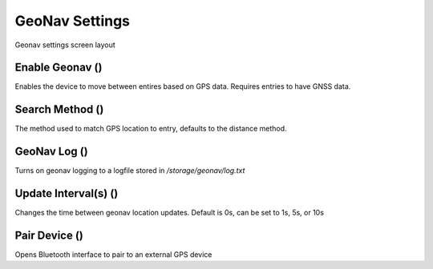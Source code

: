 GeoNav Settings
===============

.. figure:: /_static/images/settings/settings_geonav_framed.png
   :width: 40%
   :align: center
   :alt: Geonav settings screen layout

   Geonav settings screen layout

Enable Geonav (|geonav|)
------------------------
Enables the device to move between entires based on GPS data. Requires entries to have GNSS data.

Search Method (|method|)
------------------------
The method used to match GPS location to entry, defaults to the distance method.

GeoNav Log (|log|)
------------------
Turns on geonav logging to a logfile stored in */storage/geonav/log.txt*

Update Interval(s) (|interval|)
-------------------------------
Changes the time between geonav location updates. Default is 0s, can be set to 1s, 5s, or 10s

Pair Device (|bluetooth|)
-------------------------
Opens Bluetooth interface to pair to an external GPS device


.. |geonav| image:: /_static/icons/settings/geonav/map-search.png
  :width: 20

.. |method| image:: /_static/icons/settings/geonav/function-variant.png
  :width: 20

.. |log| image:: /_static/icons/settings/geonav/script-text-outline.png
  :width: 20

.. |interval| image:: /_static/icons/settings/geonav/timer-sand-empty.png
  :width: 20

.. |bluetooth| image:: /_static/icons/settings/geonav/bluetooth.png
  :width: 20
